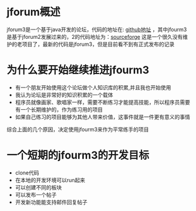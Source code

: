 * jforum概述
jforum3是一个基于java开发的论坛，代码的地址在: [[https://github.com/rafaelsteil/jforum3][github地址]] ，其中jfourm3是基于jforum2发展过来的，2的代码地址为：[[https://sourceforge.net/p/jforum2/code/HEAD/tree/][sourceforge]]
这是一个很久没有维护的老项目了，最新的代码是jforum3，但是目前看不到有正式发布的记录

* 为什么要开始继续推进jfourm3
+ 有一个朋友开始使用这个论坛做个人知识库的积累,并且我也开始使用
+ 我认为论坛是非常好的知识积累的一个载体
+ 程序员就像画家、歌唱家一样，需要不断练习才能提高技能，所以程序员需要有一个长期维护的，作为练习用的项目
+ 如果自己练习的项目能够为其他人带来价值，这事件就是一件更有意义的事情
综合上面的几个原因，决定使用jfourm3来作为平常练手的项目

* 一个短期的jfourm3的开发目标
+ clone代码
+ 在本地的开发环境可以run起来
+ 可以创建不同的板块
+ 可以发布一个帖子
+ 开发新功能能支持邮件回复帖子
